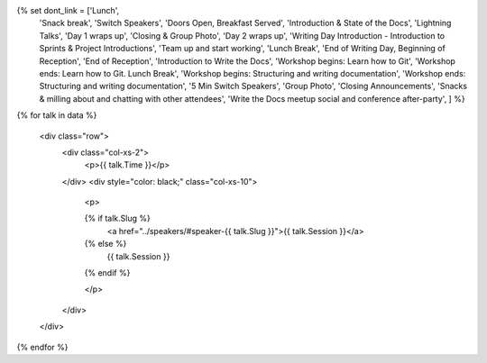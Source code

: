 .. raw:: html

{% set dont_link = ['Lunch',
                    'Snack break',
                    'Switch Speakers',
                    'Doors Open, Breakfast Served',
                    'Introduction & State of the Docs',
                    'Lightning Talks',
                    'Day 1 wraps up',
                    'Closing & Group Photo',
                    'Day 2 wraps up',
                    'Writing Day Introduction - Introduction to Sprints & Project Introductions',
                    'Team up and start working',
                    'Lunch Break',
                    'End of Writing Day, Beginning of Reception',
                    'End of Reception',
                    'Introduction to Write the Docs',
                    'Workshop begins: Learn how to Git',
                    'Workshop ends: Learn how to Git. Lunch Break',
                    'Workshop begins: Structuring and writing documentation',
                    'Workshop ends: Structuring and writing documentation',
                    '5 Min Switch Speakers',
                    'Group Photo',
                    'Closing Announcements',
                    'Snacks & milling about and chatting with other attendees',
                    'Write the Docs meetup social and conference after-party',
                    ] %}

{% for talk in data %}

      <div class="row">
        <div class="col-xs-2">
          <p>{{ talk.Time }}</p>
        </div>
        <div style="color: black;" class="col-xs-10">
          <p>

          {% if talk.Slug %}
             <a href="../speakers/#speaker-{{ talk.Slug }}">{{ talk.Session }}</a>
          {% else %}
            {{ talk.Session }}
          {% endif %}

          </p>
        </div>
      </div>

{% endfor %}

